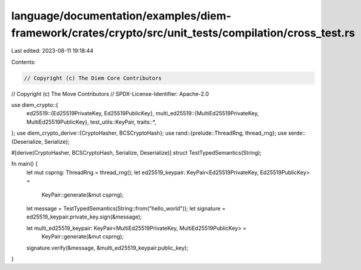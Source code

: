 language/documentation/examples/diem-framework/crates/crypto/src/unit_tests/compilation/cross_test.rs
=====================================================================================================

Last edited: 2023-08-11 19:18:44

Contents:

.. code-block:: rs

    // Copyright (c) The Diem Core Contributors
// Copyright (c) The Move Contributors
// SPDX-License-Identifier: Apache-2.0

use diem_crypto::{
    ed25519::{Ed25519PrivateKey, Ed25519PublicKey},
    multi_ed25519::{MultiEd25519PrivateKey, MultiEd25519PublicKey},
    test_utils::KeyPair,
    traits::*,
};
use diem_crypto_derive::{CryptoHasher, BCSCryptoHash};
use rand::{prelude::ThreadRng, thread_rng};
use serde::{Deserialize, Serialize};

#[derive(CryptoHasher, BCSCryptoHash, Serialize, Deserialize)]
struct TestTypedSemantics(String);

fn main() {
    let mut csprng: ThreadRng = thread_rng();
    let ed25519_keypair: KeyPair<Ed25519PrivateKey, Ed25519PublicKey> =
        KeyPair::generate(&mut csprng);

    let message = TestTypedSemantics(String::from("hello_world"));
    let signature = ed25519_keypair.private_key.sign(&message);

    let multi_ed25519_keypair: KeyPair<MultiEd25519PrivateKey, MultiEd25519PublicKey> =
        KeyPair::generate(&mut csprng);

    signature.verify(&message, &multi_ed25519_keypair.public_key);
}


